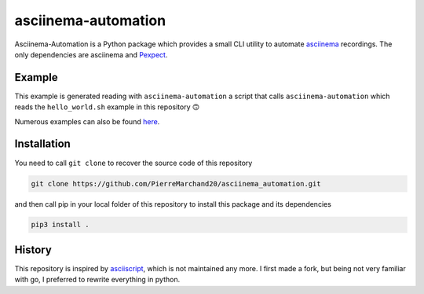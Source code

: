 asciinema-automation
####################

Asciinema-Automation is a Python package which provides a small CLI utility to automate `asciinema <https://asciinema.org>`_ recordings. The only dependencies are asciinema and `Pexpect <https://pexpect.readthedocs.io/>`_.

Example
-------

.. image:: https://raw.githubusercontent.com/PierreMarchand20/asciinema_automation/main/demo.gif
    :alt: Demo

This example is generated reading with ``asciinema-automation`` a script that calls ``asciinema-automation`` which reads the ``hello_world.sh`` example in this repository 🙃

Numerous examples can also be found `here <https://github.com/PierreMarchand20/asciinema_playground>`_.

Installation
------------

You need to call ``git clone`` to recover the source code of this repository

.. code:: bash
    
    git clone https://github.com/PierreMarchand20/asciinema_automation.git 


and then call pip in your local folder of this repository to install this package and its dependencies

.. code:: bash
    
    pip3 install . 


History
-------

This repository is inspired by `asciiscript <https://github.com/christopher-dG/asciiscript>`_, which is not maintained any more. I first made a fork, but being not very familiar with go, I preferred to rewrite everything in python.
